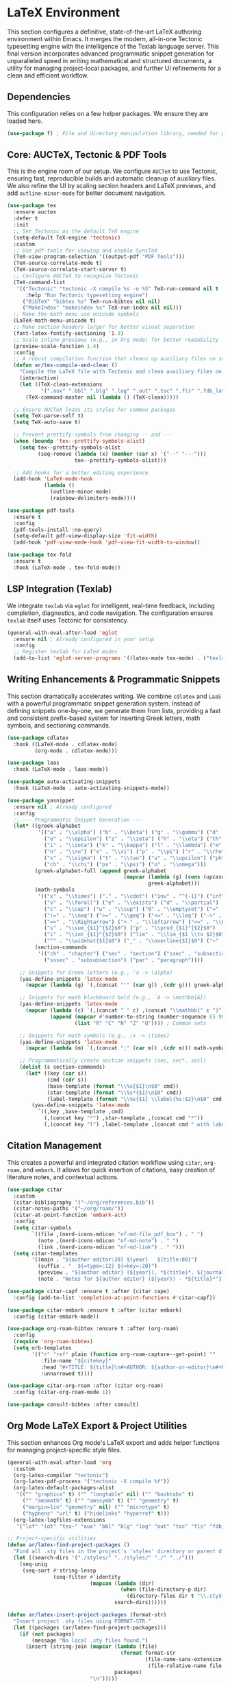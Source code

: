 * LaTeX Environment
This section configures a definitive, state-of-the-art LaTeX authoring environment within Emacs. It merges the modern, all-in-one Tectonic typesetting engine with the intelligence of the Texlab language server. This final version incorporates advanced programmatic snippet generation for unparalleled speed in writing mathematical and structured documents, a utility for managing project-local packages, and further UI refinements for a clean and efficient workflow.

** Dependencies
This configuration relies on a few helper packages. We ensure they are loaded here.

#+begin_src emacs-lisp
(use-package f) ; File and directory manipulation library, needed for project utilities
#+end_src

** Core: AUCTeX, Tectonic & PDF Tools
This is the engine room of our setup. We configure =AUCTeX= to use Tectonic, ensuring fast, reproducible builds and automatic cleanup of auxiliary files. We also refine the UI by scaling section headers and LaTeX previews, and add =outline-minor-mode= for better document navigation.

#+begin_src emacs-lisp
(use-package tex
  :ensure auctex
  :defer t
  :init
  ;; Set Tectonic as the default TeX engine
  (setq-default TeX-engine 'tectonic)
  :custom
  ;; Use pdf-tools for viewing and enable SyncTeX
  (TeX-view-program-selection '((output-pdf "PDF Tools")))
  (TeX-source-correlate-mode t)
  (TeX-source-correlate-start-server t)
  ;; Configure AUCTeX to recognize Tectonic
  (TeX-command-list
   '(("Tectonic" "tectonic -X compile %s -o %S" TeX-run-command nil t
      :help "Run Tectonic typesetting engine")
     ("BibTeX" "bibtex %s" TeX-run-bibtex nil nil)
     ("MakeIndex" "makeindex %s" TeX-run-index nil nil)))
  ;; Make the math menu use unicode symbols
  (LaTeX-math-menu-unicode t)
  ;; Make section headers larger for better visual separation
  (font-latex-fontify-sectioning '1.3)
  ;; Scale inline previews (e.g., in Org mode) for better readability
  (preview-scale-function 1.4)
  :config
  ;; A robust compilation function that cleans up auxiliary files on success
  (defun ar/tex-compile-and-clean ()
    "Compile the LaTeX file with Tectonic and clean auxiliary files on success."
    (interactive)
    (let ((TeX-clean-extensions
           '(".aux" ".bbl" ".blg" ".log" ".out" ".toc" ".fls" ".fdb_latexmk")))
      (TeX-command-master nil (lambda () (TeX-clean)))))

  ;; Ensure AUCTeX loads its styles for common packages
  (setq TeX-parse-self t)
  (setq TeX-auto-save t)

  ;; Prevent prettify-symbols from changing -- and ---
  (when (boundp 'tex--prettify-symbols-alist)
    (setq tex--prettify-symbols-alist
          (seq-remove (lambda (x) (member (car x) '("--" "---")))
                      tex--prettify-symbols-alist)))

  ;; Add hooks for a better editing experience
  (add-hook 'LaTeX-mode-hook
            (lambda ()
              (outline-minor-mode)
              (rainbow-delimiters-mode))))

(use-package pdf-tools
  :ensure t
  :config
  (pdf-tools-install :no-query)
  (setq-default pdf-view-display-size 'fit-width)
  (add-hook 'pdf-view-mode-hook 'pdf-view-fit-width-to-window))

(use-package tex-fold
  :ensure t
  :hook (LaTeX-mode . tex-fold-mode))
#+end_src

** LSP Integration (Texlab)
We integrate =texlab= via =eglot= for intelligent, real-time feedback, including completion, diagnostics, and code navigation. The configuration ensures =texlab= itself uses Tectonic for consistency.

#+begin_src emacs-lisp
(general-with-eval-after-load 'eglot
  :ensure nil ; Already configured in your setup
  :config
  ;; Register texlab for LaTeX modes
  (add-to-list 'eglot-server-programs '((latex-mode tex-mode) . ("texlab"))))
#+end_src

** Writing Enhancements & Programmatic Snippets
This section dramatically accelerates writing. We combine =cdlatex= and =LaaS= with a powerful programmatic snippet generation system. Instead of defining snippets one-by-one, we generate them from lists, providing a fast and consistent prefix-based system for inserting Greek letters, math symbols, and sectioning commands.

#+begin_src emacs-lisp
(use-package cdlatex
  :hook ((LaTeX-mode . cdlatex-mode)
         (org-mode . cdlatex-mode)))

(use-package laas
  :hook (LaTeX-mode . laas-mode))

(use-package auto-activating-snippets
  :hook (LaTeX-mode . auto-activating-snippets-mode))

(use-package yasnippet
  :ensure nil ; Already configured
  :config
  ;; --- Programmatic Snippet Generation ---
  (let* ((greek-alphabet
          '(("a" . "\\alpha") ("b" . "\\beta") ("g" . "\\gamma") ("d" . "\\delta")
            ("e" . "\\epsilon") ("z" . "\\zeta") ("h" . "\\eta") ("th" . "\\theta")
            ("i" . "\\iota") ("k" . "\\kappa") ("l" . "\\lambda") ("m" . "\\mu")
            ("n" . "\\nu") ("x" . "\\xi") ("p" . "\\pi") ("r" . "\\rho")
            ("s" . "\\sigma") ("t" . "\\tau") ("u" . "\\upsilon") ("ph" . "\\phi")
            ("ch" . "\\chi") ("ps" . "\\psi") ("o" . "\\omega")))
         (greek-alphabet-full (append greek-alphabet
                                      (mapcar (lambda (g) (cons (upcase (car g)) (concat "\\" (capitalize (substring (cdr g) 1)))))
                                              greek-alphabet)))
         (math-symbols
          '(("x" . "\\times") ("." . "\\cdot") ("inv" . "^{-1}") ("inf" . "\\infty")
            ("v" . "\\forall") ("e" . "\\exists") ("d" . "\\partial")
            ("c" . "\\cap") ("u" . "\\cup") ("0" . "\\emptyset") ("=" . "\\equiv")
            ("!=" . "\\neq") (">=" . "\\geq") ("<=" . "\\leq") ("->" . "\\to")
            ("=>" . "\\Rightarrow") ("<-" . "\\leftarrow") ("<=" . "\\Leftarrow")
            ("s" . "\\sum_{$1}^{$2}$0") ("p" . "\\prod_{$1}^{$2}$0")
            ("i" . "\\int_{$1}^{$2}$0") ("lim" . "\\lim_{$1 \\to $2}$0")
            ("^" . "\\widehat{$1}$0") ("_" . "\\overline{$1}$0") ("~" . "\\sim")))
         (section-commands
          '(("ch" . "chapter") ("sec" . "section") ("ssec" . "subsection")
            ("sssec" . "subsubsection") ("par" . "paragraph"))))

    ;; Snippets for Greek letters (e.g., 'a -> \alpha)
    (yas-define-snippets 'latex-mode
      (mapcar (lambda (g) `(,(concat "'" (car g)) ,(cdr g))) greek-alphabet-full))

    ;; Snippets for math blackboard bold (e.g., `A -> \mathbb{A})
    (yas-define-snippets 'latex-mode
      (mapcar (lambda (c) `(,(concat "`" c) ,(concat "\\mathbb{" c "}")))
              (append (mapcar #'number-to-string (number-sequence 65 90)) ; A-Z
                      (list "R" "C" "N" "Z" "Q")))) ; Common sets

    ;; Snippets for math symbols (e.g., ;x -> \times)
    (yas-define-snippets 'latex-mode
      (mapcar (lambda (m) `(,(concat ";" (car m)) ,(cdr m))) math-symbols))

    ;; Programmatically create section snippets (sec, sec*, secl)
    (dolist (s section-commands)
      (let* ((key (car s))
             (cmd (cdr s))
             (base-template (format "\\%s{$1}\n$0" cmd))
             (star-template (format "\\%s*{$1}\n$0" cmd))
             (label-template (format "\\%s{$1} \\label{%s:$2}\n$0" cmd (substring key 0 3))))
        (yas-define-snippets 'latex-mode
          `((,key ,base-template ,cmd)
            (,(concat key "*") ,star-template ,(concat cmd "*"))
            (,(concat key "l") ,label-template ,(concat cmd " with label"))))))))
#+end_src

** Citation Management
This creates a powerful and integrated citation workflow using =citar=, =org-roam=, and =embark=. It allows for quick insertion of citations, easy creation of literature notes, and contextual actions.

#+begin_src emacs-lisp
(use-package citar
  :custom
  (citar-bibliography '("~/org/references.bib"))
  (citar-notes-paths '("~/org/roam/"))
  (citar-at-point-function 'embark-act)
  :config
  (setq citar-symbols
        `((file ,(nerd-icons-mdicon "nf-md-file_pdf_box") . " ")
          (note ,(nerd-icons-mdicon "nf-md-note") . " ")
          (link ,(nerd-icons-mdicon "nf-md-link") . " ")))
  (setq citar-templates
        '((main . "${author editor:30} ${year}   ${title:80}")
          (suffix . "  ${=type=:12} ${=key=:20}")
          (preview . "${author editor} (${year}). *${title}*. ${journal magazine:}. ${volume}(${issue}). ${pages}.")
          (note . "Notes for ${author editor} (${year}) - *${title}*"))))

(use-package citar-capf :ensure t :after (citar cape)
  :config (add-to-list 'completion-at-point-functions #'citar-capf))

(use-package citar-embark :ensure t :after (citar embark)
  :config (citar-embark-mode))

(use-package org-roam-bibtex :ensure t :after (org-roam)
  :config
  (require 'org-roam-bibtex)
  (setq orb-templates
        '(("r" "ref" plain (function org-roam-capture--get-point) ""
           :file-name "${citekey}"
           :head "#+TITLE: ${title}\n#+AUTHOR: ${author-or-editor}\n#+ROAM_KEY: ${ref}\n#+ROAM_TAGS: lit-note\n\n* Summary\n\n* Quotes\n\n* My Thoughts\n\n* Related\n\n- ${citekey}"
           :unnarrowed t))))

(use-package citar-org-roam :after (citar org-roam)
  :config (citar-org-roam-mode 1))

(use-package consult-bibtex :after consult)
#+end_src

** Org Mode LaTeX Export & Project Utilities
This section enhances Org mode's LaTeX export and adds helper functions for managing project-specific style files.

#+begin_src emacs-lisp
(general-with-eval-after-load 'org
  :custom
  (org-latex-compiler "tectonic")
  (org-latex-pdf-process '("tectonic -X compile %f"))
  (org-latex-default-packages-alist
   '(("" "graphicx" t) ("" "longtable" nil) ("" "booktabs" t)
     ("" "amsmath" t) ("" "amssymb" t) ("" "geometry" t)
     ("margin=1in" "geometry" nil) ("" "microtype" t)
     ("hyphens" "url" t) ("hidelinks" "hyperref" t)))
  (org-latex-logfiles-extensions
   '("lof" "lot" "tex~" "aux" "bbl" "blg" "log" "out" "toc" "fls" "fdb_latexmk")))

;; Project-specific utilities
(defun ar/latex-find-project-packages ()
  "Find all .sty files in the project's 'styles' directory or parent directories."
  (let ((search-dirs '("./styles/" "../styles/" "./" "../")))
    (seq-uniq
     (seq-sort #'string-lessp
               (seq-filter #'identity
                           (mapcan (lambda (dir)
                                     (when (file-directory-p dir)
                                       (directory-files dir t "\\.sty$")))
                                   search-dirs))))))

(defun ar/latex-insert-project-packages (format-str)
  "Insert project .sty files using FORMAT-STR."
  (let ((packages (ar/latex-find-project-packages)))
    (if (not packages)
        (message "No local .sty files found.")
      (insert (string-join (mapcar (lambda (file)
                                     (format format-str
                                             (file-name-sans-extension
                                              (file-relative-name file default-directory))))
                                   packages)
                           "\n")))))

(defun ar/latex-insert-packages-tex ()
  "Insert \\usepackage lines for local .sty files."
  (interactive)
  (ar/latex-insert-project-packages "\\usepackage{%s}"))

(defun ar/latex-insert-packages-org ()
  "Insert #+LATEX_HEADER lines for local .sty files."
  (interactive)
  (ar/latex-insert-project-packages "#+LATEX_HEADER: \\usepackage{%s}"))
#+end_src

** Keybindings
A dedicated, mode-specific leader menu for LaTeX provides quick access to compilation, viewing, citation, and project utility commands.

#+begin_src emacs-lisp
(general-with-eval-after-load 'general
  :ensure nil ; Already configured
  :config
  (general-define-key
   :keymaps 'latex-mode-map
   :prefix "SPC m"
   "c" '(:ignore t :wk "Compile")
   "cc" '(ar/tex-compile-and-clean :wk "Compile & Clean")
   "cv" '(TeX-view :wk "View Output")
   "ce" '(TeX-error-overview :wk "Error Overview")
   "ck" '(TeX-clean :wk "Clean Aux Files")
   "i" '(:ignore t :wk "Insert")
   "ic" '(citar-insert-citation :wk "Insert Citation")
   "ip" '(ar/latex-insert-packages-tex :wk "Insert Project Packages")
   "il" '(LaTeX-insert-label :wk "Insert Label")
   "ir" '(LaTeX-insert-ref :wk "Insert Reference")
   "e" '(:ignore t :wk "Environment")
   "ee" '(LaTeX-environment :wk "Insert Environment")
   "s" '(:ignore t :wk "Section")
   "ss" '(LaTeX-section :wk "Insert Section")))
#+end_src

